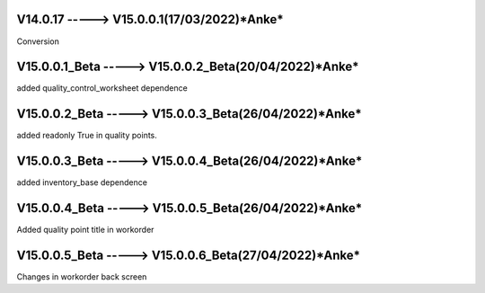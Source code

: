 V14.0.17 -----> V15.0.0.1(**17/03/2022**)*Anke*
==============================================
Conversion

V15.0.0.1_Beta -----> V15.0.0.2_Beta(**20/04/2022**)*Anke*
==============================================
added quality_control_worksheet dependence

V15.0.0.2_Beta -----> V15.0.0.3_Beta(**26/04/2022**)*Anke*
==============================================
added readonly True in quality points.

V15.0.0.3_Beta -----> V15.0.0.4_Beta(**26/04/2022**)*Anke*
==============================================
added inventory_base dependence

V15.0.0.4_Beta -----> V15.0.0.5_Beta(**26/04/2022**)*Anke*
==============================================
Added quality point title in workorder

V15.0.0.5_Beta -----> V15.0.0.6_Beta(**27/04/2022**)*Anke*
==============================================
Changes in workorder back screen